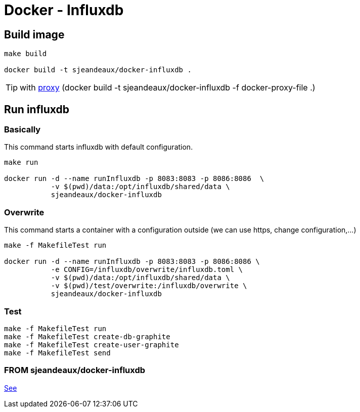 = Docker - Influxdb

== Build image

[source,shell]
----
make build

docker build -t sjeandeaux/docker-influxdb .
----

TIP: with https://gist.github.com/sjeandeaux/b752e3d593ad6cdb2485[proxy] 
 (docker build -t sjeandeaux/docker-influxdb -f docker-proxy-file .)

== Run influxdb

=== Basically

This command starts influxdb with default configuration.

[source,shell,linenums]
----
make run

docker run -d --name runInfluxdb -p 8083:8083 -p 8086:8086  \
           -v $(pwd)/data:/opt/influxdb/shared/data \
           sjeandeaux/docker-influxdb
----

=== Overwrite

This command starts a container with a configuration outside (we can use https, change configuration,...)

[source,shell,linenums]
----
make -f MakefileTest run

docker run -d --name runInfluxdb -p 8083:8083 -p 8086:8086 \
           -e CONFIG=/influxdb/overwrite/influxdb.toml \
           -v $(pwd)/data:/opt/influxdb/shared/data \
           -v $(pwd)/test/overwrite:/influxdb/overwrite \
           sjeandeaux/docker-influxdb
----

=== Test

[source,shell,linenums]
----
make -f MakefileTest run
make -f MakefileTest create-db-graphite
make -f MakefileTest create-user-graphite
make -f MakefileTest send
----

=== FROM sjeandeaux/docker-influxdb

https://github.com/sjeandeaux/docker-influxdb-graphite[See]
